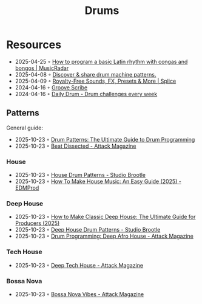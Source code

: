 :PROPERTIES:
:ID:       a7dec13a-1eba-476e-8cb0-36baa9ad7fc7
:END:
#+title: Drums

* Resources
- 2025-04-25 ◦ [[https://www.musicradar.com/tuition/tech/how-to-program-a-basic-latin-rhythm-with-congas-and-bongos-634917][How to program a basic Latin rhythm with congas and bongos | MusicRadar]]
- 2025-04-08 ◦ [[https://drumpatterns.onether.com/][Discover & share drum machine patterns.]]
- 2025-04-09 ◦ [[https://splice.com/][Royalty-Free Sounds, FX, Presets & More | Splice]]
- 2024-04-16 ◦ [[https://www.mikeslessons.com/groove][Groove Scribe]]
- 2024-04-16 ◦ [[https://daily-drum.com/][Daily Drum - Drum challenges every week]]
** Patterns
General guide:
- 2025-10-23 ◦ [[https://www.edmprod.com/drums-guide/][Drum Patterns: The Ultimate Guide to Drum Programming]]
- 2025-10-23 ◦ [[https://www.attackmagazine.com/technique/beat-dissected/][Beat Dissected - Attack Magazine]]
*** House
- 2025-10-23 ◦ [[https://www.studiobrootle.com/house-drum-patterns/][House Drum Patterns - Studio Brootle]]
- 2025-10-23 ◦ [[https://www.edmprod.com/how-to-make-house-music/][How To Make House Music: An Easy Guide (2025) - EDMProd]]
*** Deep House
- 2025-10-23 ◦ [[https://www.edmprod.com/how-to-make-classic-deep-house/][How to Make Classic Deep House: The Ultimate Guide for Producers (2025)]]
- 2025-10-23 ◦ [[https://www.studiobrootle.com/deep-house-drum-patterns/][Deep House Drum Patterns - Studio Brootle]]
- 2025-10-23 ◦ [[https://www.attackmagazine.com/technique/beat-dissected/deep-afro-house/][Drum Programming: Deep Afro House - Attack Magazine]]
*** Tech House
- 2025-10-23 ◦ [[https://www.attackmagazine.com/technique/beat-dissected/deep-tech-house/][Deep Tech House - Attack Magazine]]
*** Bossa Nova
- 2025-10-23 ◦ [[https://www.attackmagazine.com/technique/beat-dissected/bossa-nova-vibes/][Bossa Nova Vibes - Attack Magazine]]
